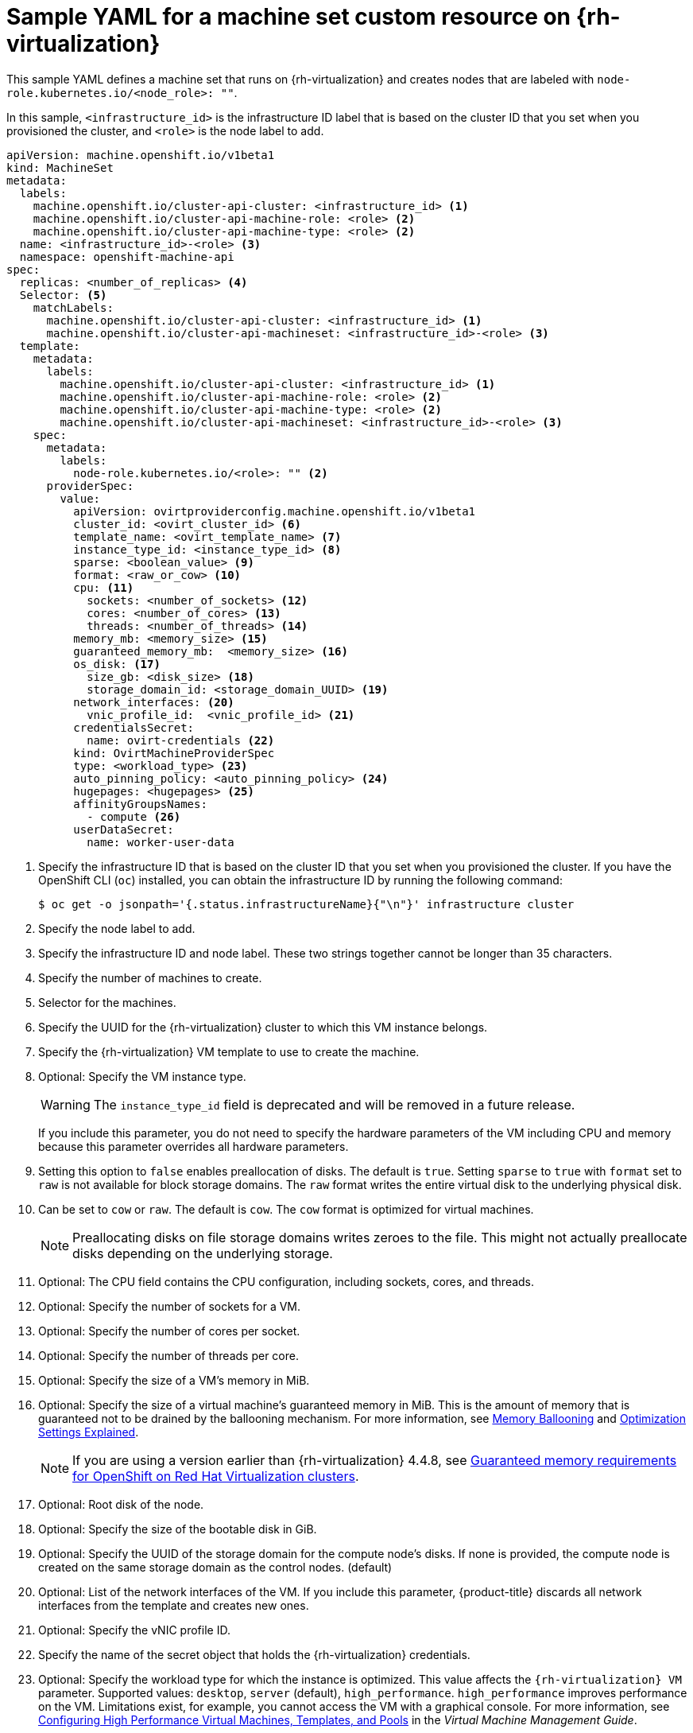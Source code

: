 // Module included in the following assemblies:
//
// * machine_management/creating-infrastructure-machinesets.adoc
// * machine_management/creating_machinesets/creating-machineset-rhv.adoc

[id="machineset-yaml-rhv_{context}"]
=  Sample YAML for a machine set custom resource on {rh-virtualization}

This sample YAML defines a machine set that runs on {rh-virtualization} and creates nodes that are labeled with `node-role.kubernetes.io/<node_role>: ""`.

In this sample, `<infrastructure_id>` is the infrastructure ID label that is based on the cluster ID that you set when you provisioned the cluster, and `<role>` is the node label to add.

[source,yaml,subs="+quotes"]
----
apiVersion: machine.openshift.io/v1beta1
kind: MachineSet
metadata:
  labels:
    machine.openshift.io/cluster-api-cluster: <infrastructure_id> <1>
    machine.openshift.io/cluster-api-machine-role: <role> <2>
    machine.openshift.io/cluster-api-machine-type: <role> <2>
  name: <infrastructure_id>-<role> <3>
  namespace: openshift-machine-api
spec:
  replicas: <number_of_replicas> <4>
  Selector: <5>
    matchLabels:
      machine.openshift.io/cluster-api-cluster: <infrastructure_id> <1>
      machine.openshift.io/cluster-api-machineset: <infrastructure_id>-<role> <3>
  template:
    metadata:
      labels:
        machine.openshift.io/cluster-api-cluster: <infrastructure_id> <1>
        machine.openshift.io/cluster-api-machine-role: <role> <2>
        machine.openshift.io/cluster-api-machine-type: <role> <2>
        machine.openshift.io/cluster-api-machineset: <infrastructure_id>-<role> <3>
    spec:
      metadata:
        labels:
          node-role.kubernetes.io/<role>: "" <2>
      providerSpec:
        value:
          apiVersion: ovirtproviderconfig.machine.openshift.io/v1beta1
          cluster_id: <ovirt_cluster_id> <6>
          template_name: <ovirt_template_name> <7>
          instance_type_id: <instance_type_id> <8>
          sparse: <boolean_value> <9>
          format: <raw_or_cow> <10>
          cpu: <11>
            sockets: <number_of_sockets> <12>
            cores: <number_of_cores> <13>
            threads: <number_of_threads> <14>
          memory_mb: <memory_size> <15>
          guaranteed_memory_mb:  <memory_size> <16>
          os_disk: <17>
            size_gb: <disk_size> <18>
            storage_domain_id: <storage_domain_UUID> <19>
          network_interfaces: <20>
            vnic_profile_id:  <vnic_profile_id> <21>
          credentialsSecret:
            name: ovirt-credentials <22>
          kind: OvirtMachineProviderSpec
          type: <workload_type> <23>
          auto_pinning_policy: <auto_pinning_policy> <24>
          hugepages: <hugepages> <25>
          affinityGroupsNames:
            - compute <26>
          userDataSecret:
            name: worker-user-data
----
<1> Specify the infrastructure ID that is based on the cluster ID that you set when you provisioned the cluster. If you have the OpenShift CLI (`oc`) installed, you can obtain the infrastructure ID by running the following command:
+
[source,terminal]
----
$ oc get -o jsonpath='{.status.infrastructureName}{"\n"}' infrastructure cluster
----

<2> Specify the node label to add.

<3> Specify the infrastructure ID and node label. These two strings together cannot be longer than 35 characters.

<4> Specify the number of machines to create.

<5> Selector for the machines.

<6> Specify the UUID for the {rh-virtualization} cluster to which this VM instance belongs.

<7> Specify the {rh-virtualization} VM template to use to create the machine.

<8> Optional: Specify the VM instance type.
+
[WARNING]
====
The `instance_type_id` field is deprecated and will be removed in a future release.
====
+
If you include this parameter, you do not need to specify the hardware parameters of the VM including CPU and memory because this parameter overrides all hardware parameters.
<9> Setting this option to `false` enables preallocation of disks. The default is `true`. Setting `sparse` to `true` with `format` set to `raw` is not available for block storage domains. The `raw` format writes the entire virtual disk to the underlying physical disk.
<10> Can be set to `cow` or `raw`. The default is `cow`. The `cow` format is optimized for virtual machines.
+
[NOTE]
====
Preallocating disks on file storage domains writes zeroes to the file. This might not actually preallocate disks depending on the underlying storage.
====
<11> Optional: The CPU field contains the CPU configuration, including sockets, cores, and threads.

<12> Optional: Specify the number of sockets for a VM.

<13> Optional: Specify the number of cores per socket.

<14> Optional: Specify the number of threads per core.

<15> Optional: Specify the size of a VM's memory in MiB.

<16> Optional: Specify the size of a virtual machine's guaranteed memory in MiB. This is the amount of memory that is guaranteed not to be drained by the ballooning mechanism. For more information, see link:https://access.redhat.com/documentation/en-us/red_hat_virtualization/4.4/html-single/administration_guide#memory_ballooning[Memory Ballooning] and link:https://access.redhat.com/documentation/en-us/red_hat_virtualization/4.4/html-single/administration_guide#Cluster_Optimization_Settings_Explained[Optimization Settings Explained].
+
[NOTE]
====
If you are using a version earlier than {rh-virtualization} 4.4.8, see link:https://access.redhat.com/articles/6454811[Guaranteed memory requirements for OpenShift on Red Hat Virtualization clusters].
====
<17> Optional: Root disk of the node.

<18> Optional: Specify the size of the bootable disk in GiB.

<19> Optional: Specify the UUID of the storage domain for the compute node's disks. If none is provided, the compute node is created on the same storage domain as the control nodes. (default)

<20> Optional: List of the network interfaces of the VM. If you include this parameter, {product-title} discards all network interfaces from the template and creates new ones.

<21> Optional: Specify the vNIC profile ID.

<22> Specify the name of the secret object that holds the {rh-virtualization} credentials.

<23> Optional: Specify the workload type for which the instance is optimized. This value affects the `{rh-virtualization} VM` parameter. Supported values: `desktop`, `server` (default), `high_performance`. `high_performance` improves performance on the VM. Limitations exist, for example, you cannot access the VM with a graphical console. For more information, see link:https://access.redhat.com/documentation/en-us/red_hat_virtualization/4.4/html-single/virtual_machine_management_guide/index#Configuring_High_Performance_Virtual_Machines_Templates_and_Pools[Configuring High Performance Virtual Machines, Templates, and Pools] in the _Virtual Machine Management Guide_.
<24> Optional: AutoPinningPolicy defines the policy that automatically sets CPU and NUMA settings, including pinning to the host for this instance. Supported values: `none`, `resize_and_pin`. For more information, see link:https://access.redhat.com/documentation/en-us/red_hat_virtualization/4.4/html-single/virtual_machine_management_guide/index#Setting_NUMA_Nodes[Setting NUMA Nodes] in the _Virtual Machine Management Guide_.
<25> Optional: Hugepages is the size in KiB for defining hugepages in a VM. Supported values: `2048` or `1048576`. For more information, see link:https://access.redhat.com/documentation/en-us/red_hat_virtualization/4.4/html-single/virtual_machine_management_guide/index#Configuring_Huge_Pages[Configuring Huge Pages] in the _Virtual Machine Management Guide_.
<26> Optional: A list of affinity group names to be applied to the VMs. The affinity groups must exist in oVirt.

[NOTE]
====
Because {rh-virtualization} uses a template when creating a VM, if you do not specify a value for an optional parameter, {rh-virtualization} uses the value for that parameter that is specified in the template.
====
